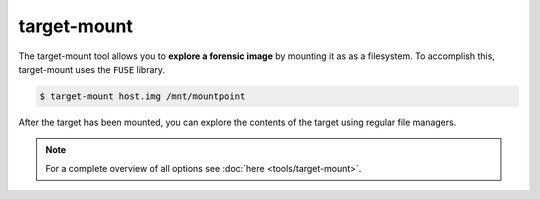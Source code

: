target-mount
------------

The target-mount tool allows you to **explore a forensic image** by mounting it as
as a filesystem. To accomplish this, target-mount uses the ``FUSE`` library.

.. code-block:: console
    
    $ target-mount host.img /mnt/mountpoint
    
After the target has been mounted, you can explore the contents of the target using
regular file managers.

.. note::

    For a complete overview of all options see :doc:`here <tools/target-mount>`.











